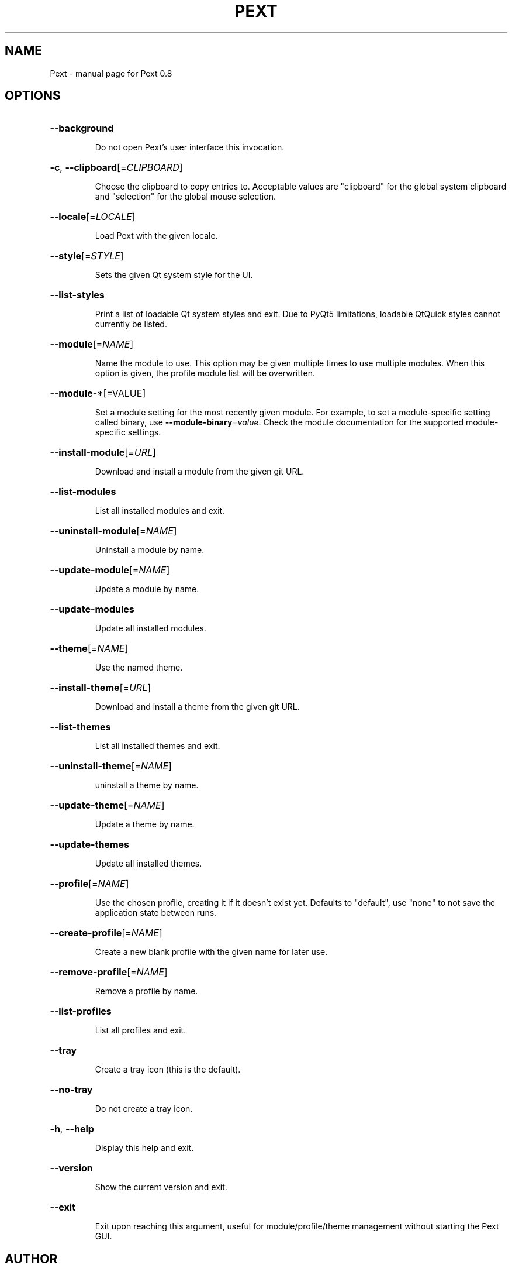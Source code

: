 .\" DO NOT MODIFY THIS FILE!  It was generated by help2man 1.47.4.
.TH PEXT "1" "August 2017" "Pext 0.8" "User Commands"
.SH NAME
Pext \- manual page for Pext 0.8
.SH OPTIONS
.HP
\fB\-\-background\fR
.IP
Do not open Pext's user interface this invocation.
.HP
\fB\-c\fR, \fB\-\-clipboard\fR[=\fI\,CLIPBOARD\/\fR]
.IP
Choose the clipboard to copy entries to. Acceptable values are "clipboard" for the global system clipboard and "selection" for the global mouse selection.
.HP
\fB\-\-locale\fR[=\fI\,LOCALE\/\fR]
.IP
Load Pext with the given locale.
.HP
\fB\-\-style\fR[=\fI\,STYLE\/\fR]
.IP
Sets the given Qt system style for the UI.
.HP
\fB\-\-list\-styles\fR
.IP
Print a list of loadable Qt system styles and exit. Due to PyQt5 limitations, loadable QtQuick styles cannot currently be listed.
.HP
\fB\-\-module\fR[=\fI\,NAME\/\fR]
.IP
Name the module to use. This option may be given multiple times to use multiple modules. When this option is given, the profile module list will be overwritten.
.HP
\fB\-\-module\-\fR*[=VALUE]
.IP
Set a module setting for the most recently given module. For example, to set a module\-specific setting called binary, use \fB\-\-module\-binary\fR=\fI\,value\/\fR. Check the module documentation for the supported module\-specific settings.
.HP
\fB\-\-install\-module\fR[=\fI\,URL\/\fR]
.IP
Download and install a module from the given git URL.
.HP
\fB\-\-list\-modules\fR
.IP
List all installed modules and exit.
.HP
\fB\-\-uninstall\-module\fR[=\fI\,NAME\/\fR]
.IP
Uninstall a module by name.
.HP
\fB\-\-update\-module\fR[=\fI\,NAME\/\fR]
.IP
Update a module by name.
.HP
\fB\-\-update\-modules\fR
.IP
Update all installed modules.
.HP
\fB\-\-theme\fR[=\fI\,NAME\/\fR]
.IP
Use the named theme.
.HP
\fB\-\-install\-theme\fR[=\fI\,URL\/\fR]
.IP
Download and install a theme from the given git URL.
.HP
\fB\-\-list\-themes\fR
.IP
List all installed themes and exit.
.HP
\fB\-\-uninstall\-theme\fR[=\fI\,NAME\/\fR]
.IP
uninstall a theme by name.
.HP
\fB\-\-update\-theme\fR[=\fI\,NAME\/\fR]
.IP
Update a theme by name.
.HP
\fB\-\-update\-themes\fR
.IP
Update all installed themes.
.HP
\fB\-\-profile\fR[=\fI\,NAME\/\fR]
.IP
Use the chosen profile, creating it if it doesn't exist yet. Defaults to "default", use "none" to not save the application state between runs.
.HP
\fB\-\-create\-profile\fR[=\fI\,NAME\/\fR]
.IP
Create a new blank profile with the given name for later use.
.HP
\fB\-\-remove\-profile\fR[=\fI\,NAME\/\fR]
.IP
Remove a profile by name.
.HP
\fB\-\-list\-profiles\fR
.IP
List all profiles and exit.
.HP
\fB\-\-tray\fR
.IP
Create a tray icon (this is the default).
.HP
\fB\-\-no\-tray\fR
.IP
Do not create a tray icon.
.HP
\fB\-h\fR, \fB\-\-help\fR
.IP
Display this help and exit.
.HP
\fB\-\-version\fR
.IP
Show the current version and exit.
.HP
\fB\-\-exit\fR
.IP
Exit upon reaching this argument, useful for module/profile/theme management without starting the Pext GUI.
.SH AUTHOR
Written by Sylvia van Os.
.SH "REPORTING BUGS"
Report bugs to https://github.com/Pext/Pext.
.SH COPYRIGHT
Copyright \(co 2016 \- 2017 Sylvia van Os
.br
This is free software; see the source for copying conditions. There is NO warranty; not even for MERCHANTABILITY or FITNESS FOR A PARTICULAR PURPOSE.
